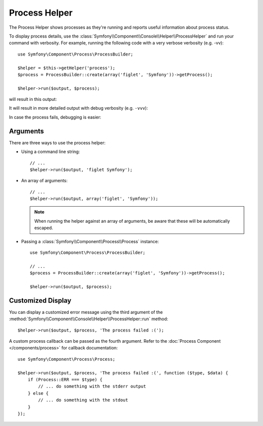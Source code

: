.. index::
    single: Console Helpers; Process Helper

Process Helper
==============

The Process Helper shows processes as they're running and reports
useful information about process status.

To display process details, use the :class:`Symfony\\Component\\Console\\Helper\\ProcessHelper`
and run your command with verbosity. For example, running the following code with
a very verbose verbosity (e.g. -vv)::

    use Symfony\Component\Process\ProcessBuilder;

    $helper = $this->getHelper('process');
    $process = ProcessBuilder::create(array('figlet', 'Symfony'))->getProcess();

    $helper->run($output, $process);

will result in this output:

.. image:: /_images/components/console/process-helper-verbose.png

It will result in more detailed output with debug verbosity (e.g. ``-vvv``):

.. image:: /_images/components/console/process-helper-debug.png

In case the process fails, debugging is easier:

.. image:: /_images/components/console/process-helper-error-debug.png

Arguments
---------

There are three ways to use the process helper:

* Using a command line string::

    // ...
    $helper->run($output, 'figlet Symfony');

* An array of arguments::

    // ...
    $helper->run($output, array('figlet', 'Symfony'));

  .. note::

      When running the helper against an array of arguments, be aware that
      these will be automatically escaped.

* Passing a :class:`Symfony\\Component\\Process\\Process` instance::

    use Symfony\Component\Process\ProcessBuilder;

    // ...
    $process = ProcessBuilder::create(array('figlet', 'Symfony'))->getProcess();

    $helper->run($output, $process);

Customized Display
------------------

You can display a customized error message using the third argument of the
:method:`Symfony\\Component\\Console\\Helper\\ProcessHelper::run` method::

    $helper->run($output, $process, 'The process failed :(');

A custom process callback can be passed as the fourth argument. Refer to the
:doc:`Process Component </components/process>` for callback documentation::

    use Symfony\Component\Process\Process;

    $helper->run($output, $process, 'The process failed :(', function ($type, $data) {
        if (Process::ERR === $type) {
            // ... do something with the stderr output
        } else {
            // ... do something with the stdout
        }
    });
